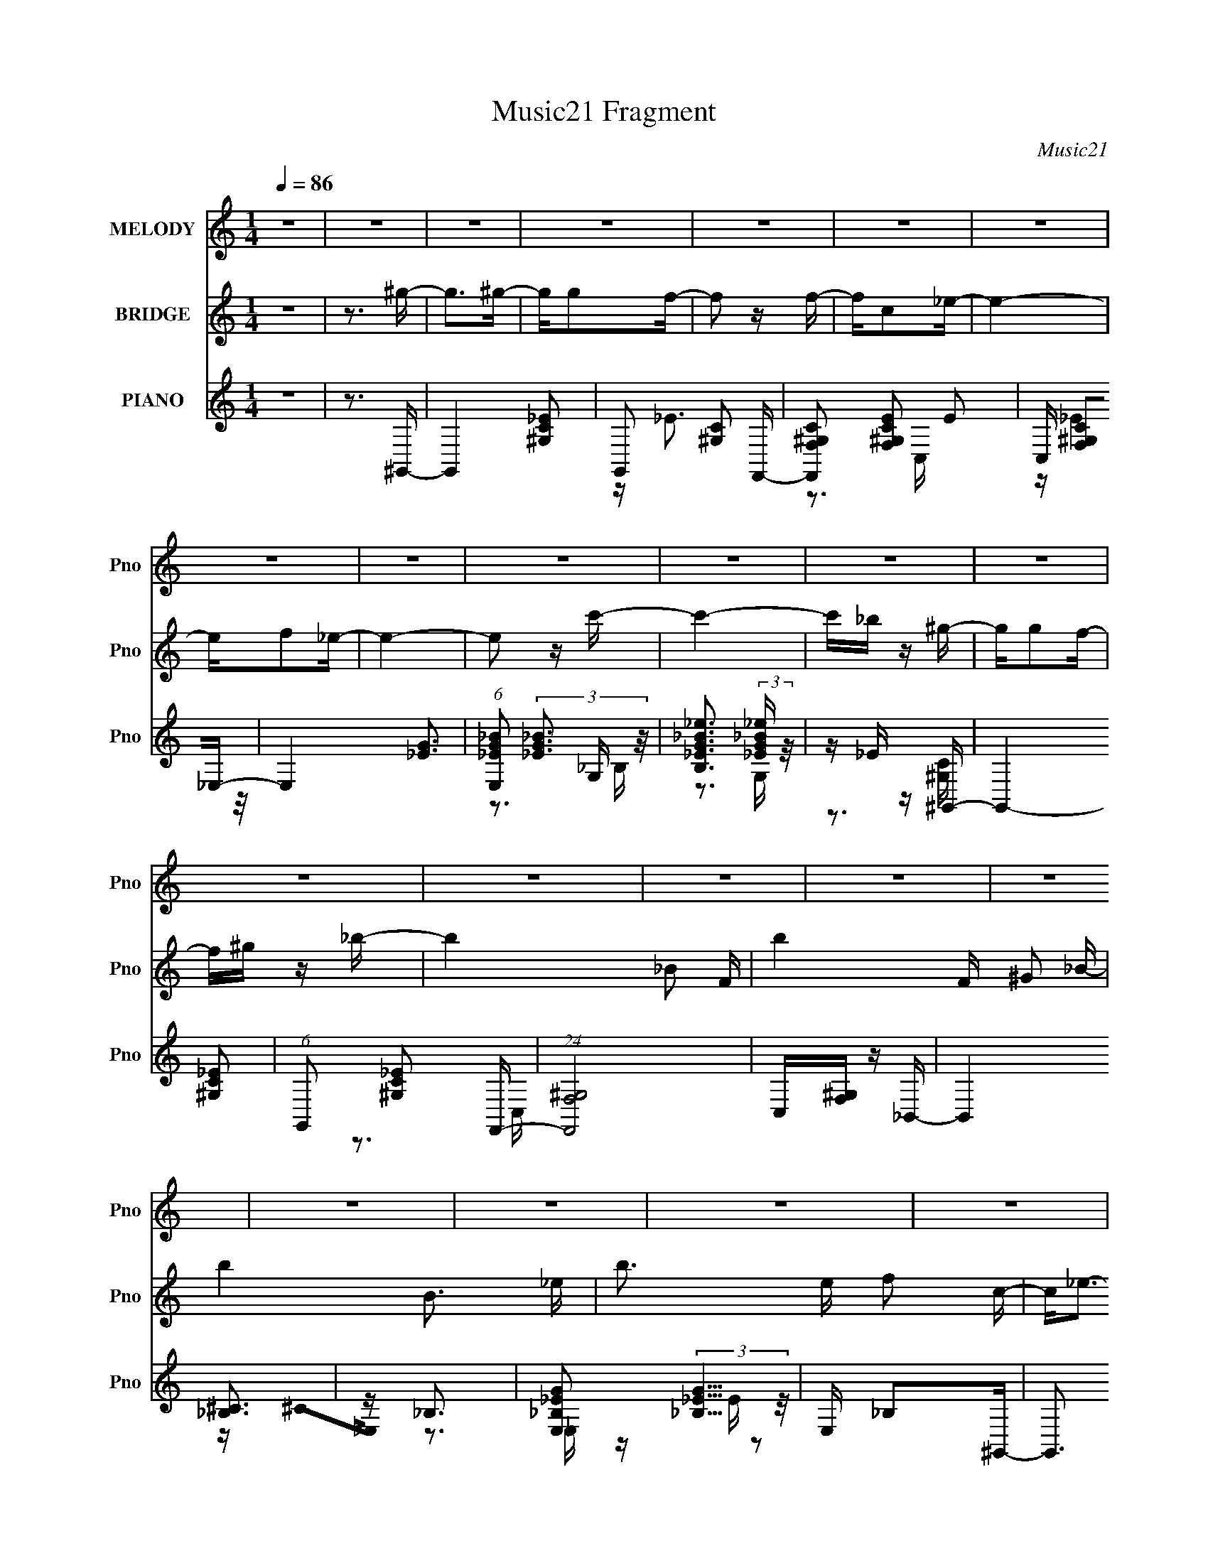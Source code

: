 X:1
T:Music21 Fragment
C:Music21
%%score 1 ( 2 3 ) ( 4 5 6 )
L:1/16
Q:1/4=86
M:1/4
I:linebreak $
K:none
V:1 treble nm="MELODY" snm="Pno"
V:2 treble nm="BRIDGE" snm="Pno"
V:3 treble 
L:1/4
V:4 treble nm="PIANO" snm="Pno"
V:5 treble 
V:6 treble 
V:1
 z4 | z4 | z4 | z4 | z4 | z4 | z4 | z4 | z4 | z4 | z4 | z4 | z4 | z4 | z4 | z4 | z4 | z4 | z4 | %19
 z4 | z4 | z4 | z4 | z4 | z4 | z4 | z4 | z4 | z4 | z4 | z4 | z4 | z4 | z3 ^G- | G4 | z G2F- | %36
 F2GF | z C z _E- | E4- | E4- | E4- | E z2 c- | c4 | z _B z ^G- | G z GF | z ^G z _B- | B4- | B4- | %48
 B3 z | z3 c- | c2<_e2 | z c z f- | f2 z f | z f2c- | c z _ec- | c_B z ^G- | G4- | G z2 F | %58
 z F z F | z _e z c | z _BcB- | BF z ^G- | G4- | G4- | G4- | G2 z ^G- | G4 | z G2F- | F2GF | %69
 z C z _E- | E4- | E4- | E4- | E z2 c- | c2_ec- | c_e z f- | f_e z c | z _B2B- | B4- | B4- | B4- | %81
 B z2 ^G | z ^G z G | z _B2c- | c2cc | z c z _e | z _e z G | z G2F- | FGF_E- | E2 z _B | %90
 z _B z B- | Bc z G- | GF2_E- | E2>F2- | F4- | F4- | F4- | F z2 ^G- | G4 | z G2F- | F2GF | %101
 z C z _E- | E4- | E4- | E4- | E z2 c- | c2_ec- | c_e z f- | f_e z c | z _B2B- | B4- | B4- | B4- | %113
 B z2 ^G | z ^G z G | z _B2c- | c2 z c | z c z _e | z _e z G- | GG2F- | FGF_E- | E2 z _B | %122
 z _B z B- | Bc z G- | GF2_E- | E2>F2- | F4- | F4- | F4- | F z2 ^G- | G2<^G2 | z G2F- | F2GF | %133
 z C z _E- | E4- | E4- | E2>c2- | c_e2c- | c2_ec- | c_e z f- | f_e z c | z _B2B- | B4- | B4- | %144
 B4- | B z2 ^G | z ^G3 | z _B2c- | c2 z c | z c z _e | z _e z G | z G2F- | FGF_E- | E2 z _B | %154
 z _B z B- | Bc z G- | GF2_E- | E2>F2- | F4- | F4- | F4- | F z2 ^G- | G2<^G2 | z G2F- | F2GF | %165
 z _E2F- | F z GF | z _E2C- | C4- | C z2 c | z c z c | z _B2^G | z G2F- | F^G z _B- | B4- | B4- | %176
 B3 z | z3 c- | c2<_e2 | z c z f- | f2 z f- | f2 z c- | c_e z c- | c_B z ^G- | G4- | %185
 (6:5:1G2 G2 F | z F z F | z _e z c | z _B z B |[Q:1/4=86] z F z ^G- | G4- | G4- | G4- | G z3 | %194
 z4 | z4 | z4 | z4 | z4 | z4 | z4 | z4 | z4 | z4 | z3[Q:1/4=86] z | z4 | z4 | z4 | z4 | z4 | z4 | %211
 z4 | z4 | z4 | z4 | z4 | z4 | z4 | z4 | z4 | z4 | z4 | z4 | z4 | z4 | z3 ^G- | G4 | z G2F- | %228
 F2GF | z C z _E- | E4- | E4- | E4- | E z2 c- | c4 | z _B z ^G- | G z GF | z ^G z _B- | B4- | B4- | %240
 B3 z | z3 c- | c2<_e2 | z c z f- | f2 z f | z f2c- | c z _ec- | c_B z ^G- | G4- | G z2 F | %250
 z F z F | z _e z c | z _BcB- | BF z ^G- | G4- | G4- | G4- | G2 z ^G- | G2<^G2 | z G2F- | F2GF | %261
 z C z _E- | E4- | E4- | E4- | E z2 c- | c2_ec- | c_e z f- | f_e z c | z _B2B- | B4- | B4- | B4- | %273
 B z2 ^G | z ^G z G | z _B2c- | c2cc | z c z _e | z _e z G- | G2 z F- | FGF_E- | E2 z _B | %282
 z _B z B- | Bc z G- | GF2_E- | E2>F2- | F4- | F4- | F4- | F z2 ^G- | G2<^G2 | z G2F- | F2GF | %293
 z C z _E- | E4- | E4- | E4- | E z2 c- | c2_ec- | c_e z f- | f_e z c | z _B2B- | B4- | B4- | B4- | %305
 B z2 ^G | z ^G z G | z _B2c- | c2 z c | z c z _e | z _e z G- | G2>F2- | FGF_E- | E2 z _B | %314
 z _B z B- | Bc z G- | GF2_E- | E2>F2- | F4- | F4- | F4- | F z2 ^G- | G2<^G2 | z G2F- | F2GF | %325
 z C z _E- | E4- | E4- | E2>c2- | c_e2c- | c2_ec- | c_e z f- | f_e z c | z _B2B- | B4- | B4- | %336
 B4- | B z2 ^G | z ^G3 | z _B2c- | c2 z c | z c z _e | z _e z G | z G2F- | FGF_E- | E2 z _B | %346
 z _B z B- | Bc z G- | GF2_E- | E2>F2- | F4- | F4- | F4- | (6:5:2F2 z4 |] %354
V:2
 z4 | z3 ^g- | g2>^g2- | gg2f- | f2 z f- | fc2_e- | e4- | ef2_e- | e4- | e2 z c'- | c'4- | %11
 c'_b z ^g- | gg2f- | f^g z _b- | b4- _B2 F- | b4- F ^G2 _B- | b4- B3 _e- | b3 e f2 c- | c2<_e2- | %19
 ec2f- | f2 z f- | f_e2c- | c z _ec- | c_B2^G- | G4- | GG2F- | F4 c'4- | [c'^G]3 c | [b_Bc]2>B2- | %29
 B [fF]2^G- | G4- e' c'2 _b- | G4- b c' _b ^g- | G4- g4- | G2 g2 z2 | z4 | z4 | z4 | z4 | z4 | z4 | %40
 z4 | z4 | z4 | z4 | z4 | z3 _B- | B2>F2- | F^G2=G- | G4- | G2 z2 | z4 | z4 | z4 | z4 | z4 | z4 | %56
 z4 | z4 | z4 | z4 | z4 | z3 _e- | ec2_B- | Bc_B^G- | G4- | G2 z2 | z4 | z4 | z4 | z4 | z3 f- | %71
 f^g2_e- | e3 c2 | z _efe- | e4- | e3 z | z4 | z4 | z3 f- | f^g z _b- | b3 (3:2:1_e'2- | %81
 (6:5:1e'2 z (3:2:1[c'_e']2 | (3[c'_e']2[c'e']2c'2- | (3:2:2c'4 z2 | z4 | (3:2:2z4 [_e'_b]2- | %86
 [e'b]4- | (6:5:1[e'b]2 z (3:2:1f'2- | (3:2:2f'4 _e'2- | (3:2:2e'4 [_b_B]2- | [bB]4- | %91
 (6:5:2[bB]2 z2 [Gg]- | [Gg]2>[fF]2 | z [_E_e]2[Ff]- | [Ff]2>c2- | c(3f2 z/ f2- | %96
 (3:2:4f2 _e2 z/ c2- | (3:2:2c z/ F2 z | G4- | (3:2:2G4 z2 | z4 | z4 | z3 f- | f^g z _e- | e2>c2- | %105
 c2 z _e- | e4- | e3 z | z4 | z4 | z3 f- | f^g2_b- | b2>_e'2- | e'2 z c'- | c'4- | c'2>c'2 | z4 | %117
 z3 _e'- | e'4 | z g2f- | f2>_e2- | e2>_b2- | b4- | b2>g2- | g4- | g2 z2 | z f2c'- | c'f' z f'- | %128
 f'c' z c'- | c'f2^g- | g4- | g4- | g z3 | z4 | z3 f- | f^g2_e- | e2>c2- | c2>_e2- | e4- | e3 z | %140
 z4 | z4 | z3 f | z ^g z _b- | b2 z _e' | z f'_e'c'- | c'4- | c'4- | c'4- | c'2 z _e'- | e'4- | %151
 e'2 z f'- | f'2 z _e'- | e'2>[f_b]2- | [fb]4- | [fb]2 z [_eg]- | [eg]2>f2- | f_e z f- | f2 z c'- | %159
 c'f z f- | f_e z c- | c_B2^G | z ^G3- | GG2F- | FG2F- | F_E2F- | FG2F- | F (3:2:2_E4 z/ | C4- | %169
 C2 z c | z c2c- | c_B2^G- | GG2F | z ^G2_B- | B2>f2- | f^g2_b- | bc'2_e' | z f'2c'- | c'4- | %179
 c'2>c'2- | c'2 z c'- | c'_b z c'- | c'4- | c'2>^g2- | g4- | gg2f- | f4- | f_e' z c'- | c'_bc'b- | %189
[Q:1/4=86] bf2^g- | g4- | g4- | g4- | g z2 ^g- | g2>^g2- | gg2f- | f2 z f- | fc2_e- | e4- | %199
 ef2_e- | e4- | e2 z c'- | c'4- | c'_b z ^g- | gg2[Q:1/4=86]f- | f^g z _b- | b4- _B2 F- | %207
 b4- F ^G2 _B- | b4- B3 _e- | b3 e f2 c- | c2<_e2- | ec2f- | f2 z f- | f_e2c- | c z _ec- | %215
 c_B2^G- | G4- | GG2F- | F4 c'4- | [c'^G]3 c | [b_Bc]2>B2- | B [fF]2^G- | G4- e' c'2 _b- | %223
 G4- b c' _b ^g- | G4- g4- | G2 g2 z2 | z4 | z4 | z4 | z4 | z4 | z4 | z4 | z4 | z4 | z4 | z4 | %237
 z3 _B- | B2>F2- | F^G2=G- | G4- | G2 z2 | z4 | z4 | z4 | z4 | z4 | z4 | z4 | z4 | z4 | z4 | z4 | %253
 z3 _e- | ec2_B- | Bc_B^G- | G4- | G2 z2 | z4 | z4 | z4 | z4 | z3 f- | f^g2_e- | e3 c2 | z _efe- | %266
 e4- | e3 z | z4 | z4 | z3 f- | f^g z _b- | b3 (3:2:1_e'2- | (6:5:1e'2 z (3:2:1[c'_e']2 | %274
 (3[c'_e']2[c'e']2c'2- | (3:2:2c'4 z2 | z4 | (3:2:2z4 [_e'_b]2- | [e'b]4- | %279
 (6:5:1[e'b]2 z (3:2:1f'2- | (3:2:2f'4 _e'2- | (3:2:2e'4 [_b_B]2- | [bB]4- | (6:5:2[bB]2 z2 [Gg]- | %284
 [Gg]2>[fF]2 | z [_E_e]2[Ff]- | [Ff]2>c2- | c(3f2 z/ f2- | (3:2:4f2 _e2 z/ c2- | (3:2:2c z/ F2 z | %290
 G4- | (3:2:2G4 z2 | z4 | z4 | z3 f- | f^g z _e- | e2>c2- | c2 z _e- | e4- | e3 z | z4 | z4 | %302
 z3 f- | f^g2_b- | b2>_e'2- | e'2 z c'- | c'4- | c'2>c'2 | z4 | z3 _e'- | e'4 | z g2f- | f2>_e2- | %313
 e2>_b2- | b4- | b2>g2- | g4- | g2 z2 | z f2c'- | c'f' z f'- | f'c' z c'- | c'f2^g- | g4- | g4- | %324
 g z3 | z4 | z3 f- | f^g2_e- | e2>c2- | c2>_e2- | e4- | e3 z | z4 | z4 | z3 f | z ^g z _b- | %336
 b2 z _e' | z f'_e'c'- | c'4- | c'4- | c'4- | c'2 z _e'- | e'4- | e'2 z f'- | f'2 z _e'- | %345
 e'2>[f_b]2- | [fb]4- | [fb]2 z [_eg]- | [eg]2>f2- | f_e z f- | f2 z2 |] %351
V:3
 x | x | x | x | x | x | x | x | x | x | x | x | x | x | x7/4 | x2 | x2 | x7/4 | x | x | x | x | %22
 x | x | x | z3/4 c'/4- | x2 | z3/4 _b/4- | z3/4 f/4- | z3/4 _e'/4- | x2 | x2 | x2 | x3/2 | x | x | %36
 x | x | x | x | x | x | x | x | x | x | x | x | x | x | x | x | x | x | x | x | x | x | x | x | %60
 x | x | x | x | x | x | x | x | x | x | x | x | x5/4 | x | x | x | x | x | x | x | x13/12 | x | %82
 x | x | x | x | x | x | x | x | x | x | x | x | x | x | x13/12 | (3:2:2z ^G/- | x | x | x | x | %102
 x | x | x | x | x | x | x | x | x | x | x | x | x | x | x | x | x | x | x | x | x | x | x | x | %126
 x | x | x | x | x | x | x | x | x | x | x | x | x | x | x | x | x | x | x | x | x | x | x | x | %150
 x | x | x | x | x | x | x | x | x | x | x | x | x | x | x | x | x | z3/4 C/4- | x | x | x | x | %172
 x | x | x | x | x | x | x | x | x | x | x | x | x | x | x | x | x | x | x | x | x | x | x | x | %196
 x | x | x | x | x | x | x | x | x | x | x7/4 | x2 | x2 | x7/4 | x | x | x | x | x | x | x | %217
 z3/4 c'/4- | x2 | z3/4 _b/4- | z3/4 f/4- | z3/4 _e'/4- | x2 | x2 | x2 | x3/2 | x | x | x | x | x | %231
 x | x | x | x | x | x | x | x | x | x | x | x | x | x | x | x | x | x | x | x | x | x | x | x | %255
 x | x | x | x | x | x | x | x | x | x5/4 | x | x | x | x | x | x | x | x13/12 | x | x | x | x | %277
 x | x | x | x | x | x | x | x | x | x | x | x13/12 | (3:2:2z ^G/- | x | x | x | x | x | x | x | %297
 x | x | x | x | x | x | x | x | x | x | x | x | x | x | x | x | x | x | x | x | x | x | x | x | %321
 x | x | x | x | x | x | x | x | x | x | x | x | x | x | x | x | x | x | x | x | x | x | x | x | %345
 x | x | x | x | x | x |] %351
V:4
 z4 | z3 ^G,,- | G,,4- [^G,C_E]2 | G,,2 [^G,C]2 F,,- | [F,,F,^G,C]2 [F,^G,CE]2 E2 | %5
 C, [F,^G,C]2_E,- | E,4- [_EG]3 | (6:5:1[E,_EG_B]2 (3:2:2[_EG_B]3 z/ | %8
 [B,_EG_B_e]3 (3:2:2[_EG_B_e] z/ | z _E z ^G,,- | G,,4- [^G,C_E]2 | (6:5:1G,,2 [^G,C_E]2 F,,- | %12
 (24:13:1[F,,F,^G,]8 | C,[F,^G,] z _B,,- | B,,4 [_B,^C]3 | z _B,3 | %16
 [E,_B,_EG]2 (3:2:2[_B,_EG]5/2 z/ | E, _B,2^G,,- | G,,3 [^G,C_E]3 | z [^G,C]2F,,- | %20
 [F,,F,^G,C]2 [F,^G,CE]2 | C,[F,^G,C] z ^G,,- | G,,3 [^G,C_E]2 z | z [^G,C]2F,,- | %24
 [F,,F,^G,C]2 [F,^G,CE]2 (12:11:1E20/11 | (6:5:1C,2 [F,^G,C]2 ^C,- | C,2 [^CF^G]3 | %27
 z (3:2:2[^CF^G]4 z/ | [E,,_EG]2 (3:2:2[_EG]5/2 z/ | z (3:2:2[_E_B]4 z/ | [G,,_E_B-]6 | %31
 B F z ^G,,- | (24:17:1[G,,_E,-]8 G4 | E,2 E2 z ^G,,- | [G,,^G,G,_E]6 | z ^G,2F,,- | [F,,F,^G,]4 | %37
 z [F,^G,_E]2_E,- | E,4- _E2 [EG_B] | (6:5:1E,2 [_EG_B]2 _B,- | B,4 [_EG_e]2 G, | %41
 z [_EG_B] z ^G,,- | (24:17:1[G,,_E,-]8 | E,[^G,C_E] z F,,- | [F,,F,^G,]2 (3:2:2[F,^G,]5/2 z/ | %45
 z [F,^G,] z _B,,- | B,,3 (3:2:1_B,2 [B,F] | z [_B,F]2_E,- | (6:5:3E,2 [_EG]4 z/ | z [_E_B]2^G,,- | %50
 G,,4- ^G,2 _E | (3:2:2G,,/ z [^G,C_E]2F,- | [F,F^G]2 (3:2:2[F^G]5/2 z/ | z F2^G,,- | %54
 G,,4- (3:2:1^G,2 [G,_E] | G,,[^G,C_E]2F,- | (24:17:1[F,F^G]8 | (6:5:1C2 [F^Gc]2 F,,- | %58
 (24:13:1[F,,Fc]8 | z [F^Gc]2_E,- | (6:5:1E,2 [_EG_B]3 | z _E z [^G,,E] | G (3:2:2_E2 z [^Gc] | %63
 z [_E^Gc]3 | (6:5:1[G,_E]2 (3:2:1[_EC]3 C | G,3 _E2 ^G,,- | [G,,^G,G,_E]6 | z ^G,2F,,- | %68
 [F,,F,^G,]4 | z [F,^G,_E]2_E,- | E,4- _E2 [EG_B] | (6:5:1E,2 [_EG_B]2 _B,- | B,4 [_EG_e]2 G, | %73
 z [_EG_B] z ^G,,- | (24:17:1[G,,_E,-]8 | E,[^G,C_E] z F,,- | [F,,F,^G,]2 (3:2:2[F,^G,]5/2 z/ | %77
 z [F,^G,] z _B,,- | B,,3 (3:2:1_B,2 [B,F] | z [_B,F]2_E,- | (6:5:3E,2 [_EG]4 z/ | z [_E_B]2^G,,- | %82
 G,,4- (3:2:1_E2 c | (6:5:1G,,2 [_E^Gc]2 ^G,,- | [G,,-_E^G]4 G,, | E,[_E^G]2_E,- | [E,_EEG_B]4 | %87
 z [_EG_B] z ^C,- | C,[^CF^G]2_E,- | E,[_EG] z _B,,- | B,,4- (3:2:1_B,4 | %91
 (6:5:1B,,2 [_B,^CF]2 C,- | [C,C_EG]2 [C_EG]2 | G,[_B,_E]2F,- | (24:13:1[F,F^Gc]8 | z [F^Gc]2F,,- | %96
 (6:5:1F,,2 [F,^G,C]3 | [E,,_E,]3 ^G,,- | [G,,^G,G,_E]6 | z ^G,2F,,- | [F,,F,^G,]4 | %101
 z [F,^G,_E]2_E,- | E,4- _E2 [EG_B] | (6:5:1E,2 [_EG_B]2 _B,- | B,4 [_EG_e]2 G, | %105
 z [_EG_B] z ^G,,- | (24:17:1[G,,_E,-]8 | E,[^G,C_E] z F,,- | [F,,F,^G,]2 (3:2:2[F,^G,]5/2 z/ | %109
 z [F,^G,] z _B,,- | B,,3 (3:2:1_B,2 [B,F] | z [_B,F]2_E,- | (6:5:3E,2 [_EG]4 z/ | z [_E_B]2^G,,- | %114
 G,,4- (3:2:1_E2 c | (6:5:1G,,2 [_E^Gc]2 ^G,,- | [G,,-_E^G]4 G,, | E,[_E^G]2_E,- | [E,_EEG_B]4 | %119
 z [_EG_B] z ^C,- | C,[^CF^G]2_E,- | E,[_EG] z _B,,- | B,,4- (3:2:1_B,4 | %123
 (6:5:1B,,2 [_B,^CF]2 C,- | [C,C_EG]2 [C_EG]2 | G,[_B,_E]2[F,,F,]- | (24:13:1[F,,F,F^Gc]8 | %127
 z [F^Gc]2F,,- | (6:5:1F,,2 [F,^G,C]3 | [E,,_E,]3 ^G,,- | [G,,^G,G,_E]6 | z ^G,2F,,- | %132
 [F,,F,^G,]4 | z [F,^G,_E]2_E,- | E,4- _E2 [EG_B] | (6:5:1E,2 [_EG_B]2 _B,- | B,4 [_EG_e]2 G, | %137
 z [_EG_B] z ^G,,- | (24:17:1[G,,_E,-]8 | E,[^G,C_E] z F,,- | [F,,F,^G,]2 (3:2:2[F,^G,]5/2 z/ | %141
 z [F,^G,] z _B,,- | B,,3 (3:2:1_B,2 [B,F] | z [_B,F]2_E,- | (6:5:3E,2 [_EG]4 z/ | z [_E_B]2^G,,- | %146
 G,,4- (3:2:1_E2 c | (6:5:1G,,2 [_E^Gc]2 ^G,,- | [G,,-_E^G]4 G,, | E,[_E^G]2_E,- | [E,_EEG_B]4 | %151
 z [_EG_B] z ^C,- | C,[^CF^G]2_E,- | E,[_EG] z _B,,- | B,,4- (3:2:1_B,4 | %155
 (6:5:1B,,2 [_B,^CF]2 C,- | [C,C_EG]2 [C_EG]2 | G,[_B,_E]2[F,,F,]- | (24:13:1[F,,F,F^Gc]8 | %159
 z [F^Gc]2F,,- | (6:5:1F,,2 [F,^G,C]3 | [E,,_E,]3 ^G,,- | (24:17:1[G,,^G,]8 | %163
 z (3:2:2[^G,C_E]4 z/ | F,,2 [F,^G,C]2 C,- | C,[F,^G,C]2F,- | [F,C]2>^G2 | z [F^G] z C,- | %168
 C,2 [CG]3 | (6:5:1[G,C_E]2 [C_E]4/3^G,,- | (24:17:1[G,,_E,-]8 | E,[^G,C_E] z F,,- | %172
 [F,,F,^G,]2 (3:2:2[F,^G,]5/2 z/ | z [F,^G,] z _B,,- | B,,3 (3:2:1_B,2 [B,F] | z [_B,F]2_E,- | %176
 (6:5:3E,2 [_EG]4 z/ | z [_E_B]2^G,,- | G,,4- (3:2:1_E2 c | (6:5:1G,,2 [_E^Gc]2 F,- | %180
 [F,F^G]3 [F^G] | C2 [F^G] z ^G,,- | G,,4- [_E^G]3 | G,,[_E^Gc]2F,- | F,2 [F^Gc]2 C- | %185
 [CF^G]2>^C,2- | [C,^G,]4 [CF] | z [^C^G]2_E,- | (6:5:3E,2 [_EG_B]4 z/ |[Q:1/4=86] z (3:2:2_E4 z/ | %190
 (24:17:1[G,,_Ec]8 | z _E3 | [Gc_E]2 (3:2:1[_EG,,]5/2 G,,16/3 | E,3 _E2 ^G,,- | G,,4- [^G,C_E]2 | %195
 [G,,^G,C]2 [^G,C]F,,- | [F,,F,^G,C]2 [F,^G,CE]2 E2 | C, [F,^G,C]2_E,- | E,4- [_EG]3 | %199
 (6:5:1[E,_EG_B]2 (3:2:2[_EG_B]3 z/ | [B,_EG_B_e]3 (3:2:2[_EG_B_e] z/ | z _E z ^G,,- | %202
 G,,4- [^G,C_E]2 | (6:5:1G,,2 [^G,C_E]2 F,,- | (24:13:1[F,,F,^G,]8[Q:1/4=86] | C,[F,^G,] z _B,,- | %206
 B,,4 [_B,^C]3 | z _B,3 | [E,_B,_EG]2 (3:2:2[_B,_EG]5/2 z/ | E, _B,2^G,,- | G,,3 [^G,C_E]3 | %211
 z [^G,C]2F,,- | [F,,F,^G,C]2 [F,^G,CE]2 | C,[F,^G,C] z ^G,,- | G,,3 [^G,C_E]2 z | z [^G,C]2F,,- | %216
 [F,,F,^G,C]2 [F,^G,CE]2 (12:11:1E20/11 | (6:5:1C,2 [F,^G,C]2 ^C,- | C,2 [^CF^G]3 | %219
 z (3:2:2[^CF^G]4 z/ | [E,,_EG]2 (3:2:2[_EG]5/2 z/ | z (3:2:2[_E_B]4 z/ | [G,,_E_B-]6 | %223
 B F z ^G,,- | (24:17:1[G,,_E,-]8 G4 | E,2 E2 z ^G,,- | [G,,^G,G,_E]6 | z ^G,2F,,- | [F,,F,^G,]4 | %229
 z [F,^G,_E]2_E,- | E,4- _E2 [EG_B] | (6:5:1E,2 [_EG_B]2 _B,- | B,4 [_EG_e]2 G, | %233
 z [_EG_B] z ^G,,- | (24:17:1[G,,_E,-]8 | E,[^G,C_E] z F,,- | [F,,F,^G,]2 (3:2:2[F,^G,]5/2 z/ | %237
 z [F,^G,] z _B,,- | B,,3 (3:2:1_B,2 [B,F] | z [_B,F]2_E,- | (6:5:3E,2 [_EG]4 z/ | z [_E_B]2^G,,- | %242
 G,,4- ^G,2 _E | (3:2:2G,,/ z [^G,C_E]2F,- | [F,F^G]2 (3:2:2[F^G]5/2 z/ | z F2^G,,- | %246
 G,,4- (3:2:1^G,2 [G,_E] | G,,[^G,C_E]2F,- | (24:17:1[F,F^G]8 | (6:5:1C2 [F^Gc]2 F,,- | %250
 (24:13:1[F,,Fc]8 | z [F^Gc]2_E,- | (6:5:1E,2 [_EG_B]3 | z _E z [^G,,E] | G (3:2:2_E2 z [^Gc] | %255
 z [_E^Gc]3 | (6:5:1[G,_E]2 (3:2:1[_EC]3 C | G,3 _E2 ^G,,- | [G,,^G,G,_E]6 | z ^G,2F,,- | %260
 [F,,F,^G,]4 | z [F,^G,_E]2_E,- | E,4- _E2 [EG_B] | (6:5:1E,2 [_EG_B]2 _B,- | B,4 [_EG_e]2 G, | %265
 z [_EG_B] z ^G,,- | (24:17:1[G,,_E,-]8 | E,[^G,C_E] z F,,- | [F,,F,^G,]2 (3:2:2[F,^G,]5/2 z/ | %269
 z [F,^G,] z _B,,- | B,,3 (3:2:1_B,2 [B,F] | z [_B,F]2_E,- | (6:5:3E,2 [_EG]4 z/ | z [_E_B]2^G,,- | %274
 G,,4- (3:2:1_E2 c | (6:5:1G,,2 [_E^Gc]2 ^G,,- | [G,,-_E^G]4 G,, | E,[_E^G]2_E,- | [E,_EEG_B]4 | %279
 z [_EG_B] z ^C,- | C,[^CF^G]2_E,- | E,[_EG] z _B,,- | B,,4- (3:2:1_B,4 | %283
 (6:5:1B,,2 [_B,^CF]2 C,- | [C,C_EG]2 [C_EG]2 | G,[_B,_E]2F,- | (24:13:1[F,F^Gc]8 | z [F^Gc]2F,,- | %288
 (6:5:1F,,2 [F,^G,C]3 | [E,,_E,]3 ^G,,- | [G,,^G,G,_E]6 | z ^G,2F,,- | [F,,F,^G,]4 | %293
 z [F,^G,_E]2_E,- | E,4- _E2 [EG_B] | (6:5:1E,2 [_EG_B]2 _B,- | B,4 [_EG_e]2 G, | %297
 z [_EG_B] z ^G,,- | (24:17:1[G,,_E,-]8 | E,[^G,C_E] z F,,- | [F,,F,^G,]2 (3:2:2[F,^G,]5/2 z/ | %301
 z [F,^G,] z _B,,- | B,,3 (3:2:1_B,2 [B,F] | z [_B,F]2_E,- | (6:5:3E,2 [_EG]4 z/ | z [_E_B]2^G,,- | %306
 G,,4- (3:2:1_E2 c | (6:5:1G,,2 [_E^Gc]2 ^G,,- | [G,,-_E^G]4 G,, | E,[_E^G]2_E,- | [E,_EEG_B]4 | %311
 z [_EG_B] z ^C,- | C,[^CF^G]2_E,- | E,[_EG] z _B,,- | B,,4- (3:2:1_B,4 | %315
 (6:5:1B,,2 [_B,^CF]2 C,- | [C,C_EG]2 [C_EG]2 | G,[_B,_E]2[F,,F,]- | (24:13:1[F,,F,F^Gc]8 | %319
 z [F^Gc]2F,,- | (6:5:1F,,2 [F,^G,C]3 | [E,,_E,]3 ^G,,- | [G,,^G,G,_E]6 | z ^G,2F,,- | %324
 [F,,F,^G,]4 | z [F,^G,_E]2_E,- | E,4- _E2 [EG_B] | (6:5:1E,2 [_EG_B]2 _B,- | B,4 [_EG_e]2 G, | %329
 z [_EG_B] z ^G,,- | (24:17:1[G,,_E,-]8 | E,[^G,C_E] z F,,- | [F,,F,^G,]2 (3:2:2[F,^G,]5/2 z/ | %333
 z [F,^G,] z _B,,- | B,,3 (3:2:1_B,2 [B,F] | z [_B,F]2_E,- | (6:5:3E,2 [_EG]4 z/ | z [_E_B]2^G,,- | %338
 G,,4- (3:2:1_E2 c | (6:5:1G,,2 [_E^Gc]2 ^G,,- | [G,,-_E^G]4 G,, | E,[_E^G]2_E,- | [E,_EEG_B]4 | %343
 z [_EG_B] z ^C,- | C,[^CF^G]2_E,- | E,[_EG] z _B,,- | B,,4- (3:2:1_B,4 | %347
 (6:5:1B,,2 [_B,^CF]2 C,- | [C,C_EG]2 [C_EG]2 | G,[_B,_E]2[F,,F,]- | (24:13:1[F,,F,F^Gc]8 | %351
 z [F^Gc]2c- | c4- F,,4- | c4 (6:5:1F,,2 |] %354
V:5
 x4 | x4 | x6 | z _E3- x | z3 C,- x2 | z (3:2:2_E4 z/ | x7 | z3 G, | z3 G, | z3 [^G,C] | x6 | %11
 x14/3 | z3 C,- x/3 | x4 | x7 | z ^C2_E,- | z3 _E,- | z _E z2 | x6 | z _E3- | z3 C,- | x4 | x6 | %23
 z _E3- | z3 C,- x5/3 | x14/3 | x5 | z3 _E,,- | z3 _B,, | z3 ^G,,- | z c2 z x2 | z3 _E | %32
 z3 _E- x17/3 | x6 | z2 C z x2 | z _E3 | z _E z C, | x4 | z2 G z x3 | x14/3 | x7 | z3 [_E^G] | %42
 z2 (3:2:2^G,2 z x5/3 | x4 | z3 C, | x4 | z2 ^C z x4/3 | x4 | z3 _B, x2/3 | x4 | z2 (3:2:2C2 z x3 | %51
 x4 | z3 C | x4 | z2 (3:2:2C2 z x7/3 | x4 | z3 C- x5/3 | x14/3 | z2 (3:2:2^G2 z x/3 | x4 | %60
 z3 _B, x2/3 | z3 ^G- | z2 ^G z | z3 ^G,- | z3 ^G,- x2/3 | x6 | z2 C z x2 | z _E3 | z _E z C, | %69
 x4 | z2 G z x3 | x14/3 | x7 | z3 [_E^G] | z2 (3:2:2^G,2 z x5/3 | x4 | z3 C, | x4 | z2 ^C z x4/3 | %79
 x4 | z3 _B, x2/3 | x4 | z2 (3:2:2^G2 z x7/3 | x14/3 | z3 _E,- x | x4 | z2 G z | x4 | x4 | x4 | %90
 z2 (3:2:2^C2 z x8/3 | x14/3 | z3 G,- | x4 | z2 ^G z x/3 | x4 | z3 _E,,- x2/3 | z C z2 | %98
 z2 C z x2 | z _E3 | z _E z C, | x4 | z2 G z x3 | x14/3 | x7 | z3 [_E^G] | z2 (3:2:2^G,2 z x5/3 | %107
 x4 | z3 C, | x4 | z2 ^C z x4/3 | x4 | z3 _B, x2/3 | x4 | z2 (3:2:2^G2 z x7/3 | x14/3 | z3 _E,- x | %117
 x4 | z2 G z | x4 | x4 | x4 | z2 (3:2:2^C2 z x8/3 | x14/3 | z3 G,- | x4 | z2 ^G z x/3 | x4 | %128
 z3 _E,,- x2/3 | z C z2 | z2 C z x2 | z _E3 | z _E z C, | x4 | z2 G z x3 | x14/3 | x7 | z3 [_E^G] | %138
 z2 (3:2:2^G,2 z x5/3 | x4 | z3 C, | x4 | z2 ^C z x4/3 | x4 | z3 _B, x2/3 | x4 | %146
 z2 (3:2:2^G2 z x7/3 | x14/3 | z3 _E,- x | x4 | z2 G z | x4 | x4 | x4 | z2 (3:2:2^C2 z x8/3 | %155
 x14/3 | z3 G,- | x4 | z2 ^G z x/3 | x4 | z3 _E,,- x2/3 | z C z2 | z2 (3:2:2C2 z x5/3 | z3 F,,- | %164
 x5 | x4 | z2 (3:2:2F2 z | x4 | z3 G,- x | z3 [_E^G] | z2 (3:2:2^G,2 z x5/3 | x4 | z3 C, | x4 | %174
 z2 ^C z x4/3 | x4 | z3 _B, x2/3 | x4 | z2 (3:2:2^G2 z x7/3 | x14/3 | z3 C- | x5 | x7 | x4 | x5 | %185
 z3 [^CF]- | z2 ^C2 x | x4 | z3 _B, x2/3 | z3 ^G,,- | z2 ^G z x5/3 | z [^Gc]3- | z3 _E,- x5 | x6 | %194
 x6 | z _E3- | z3 C,- x2 | z (3:2:2_E4 z/ | x7 | z3 G, | z3 G, | z3 [^G,C] | x6 | x14/3 | %204
 z3 C,- x/3 | x4 | x7 | z ^C2_E,- | z3 _E,- | z _E z2 | x6 | z _E3- | z3 C,- | x4 | x6 | z _E3- | %216
 z3 C,- x5/3 | x14/3 | x5 | z3 _E,,- | z3 _B,, | z3 ^G,,- | z c2 z x2 | z3 _E | z3 _E- x17/3 | x6 | %226
 z2 C z x2 | z _E3 | z _E z C, | x4 | z2 G z x3 | x14/3 | x7 | z3 [_E^G] | z2 (3:2:2^G,2 z x5/3 | %235
 x4 | z3 C, | x4 | z2 ^C z x4/3 | x4 | z3 _B, x2/3 | x4 | z2 (3:2:2C2 z x3 | x4 | z3 C | x4 | %246
 z2 (3:2:2C2 z x7/3 | x4 | z3 C- x5/3 | x14/3 | z2 (3:2:2^G2 z x/3 | x4 | z3 _B, x2/3 | z3 ^G- | %254
 z2 ^G z | z3 ^G,- | z3 ^G,- x2/3 | x6 | z2 C z x2 | z _E3 | z _E z C, | x4 | z2 G z x3 | x14/3 | %264
 x7 | z3 [_E^G] | z2 (3:2:2^G,2 z x5/3 | x4 | z3 C, | x4 | z2 ^C z x4/3 | x4 | z3 _B, x2/3 | x4 | %274
 z2 (3:2:2^G2 z x7/3 | x14/3 | z3 _E,- x | x4 | z2 G z | x4 | x4 | x4 | z2 (3:2:2^C2 z x8/3 | %283
 x14/3 | z3 G,- | x4 | z2 ^G z x/3 | x4 | z3 _E,,- x2/3 | z C z2 | z2 C z x2 | z _E3 | z _E z C, | %293
 x4 | z2 G z x3 | x14/3 | x7 | z3 [_E^G] | z2 (3:2:2^G,2 z x5/3 | x4 | z3 C, | x4 | z2 ^C z x4/3 | %303
 x4 | z3 _B, x2/3 | x4 | z2 (3:2:2^G2 z x7/3 | x14/3 | z3 _E,- x | x4 | z2 G z | x4 | x4 | x4 | %314
 z2 (3:2:2^C2 z x8/3 | x14/3 | z3 G,- | x4 | z2 ^G z x/3 | x4 | z3 _E,,- x2/3 | z C z2 | %322
 z2 C z x2 | z _E3 | z _E z C, | x4 | z2 G z x3 | x14/3 | x7 | z3 [_E^G] | z2 (3:2:2^G,2 z x5/3 | %331
 x4 | z3 C, | x4 | z2 ^C z x4/3 | x4 | z3 _B, x2/3 | x4 | z2 (3:2:2^G2 z x7/3 | x14/3 | z3 _E,- x | %341
 x4 | z2 G z | x4 | x4 | x4 | z2 (3:2:2^C2 z x8/3 | x14/3 | z3 G,- | x4 | z2 ^G z x/3 | %351
 (3:2:1z4 [F^G] (3:2:1z/ | x8 | x17/3 |] %354
V:6
 x4 | x4 | x6 | x5 | x6 | x4 | x7 | z3 _B,- | x4 | x4 | x6 | x14/3 | x13/3 | x4 | x7 | x4 | x4 | %17
 x4 | x6 | x4 | x4 | x4 | x6 | x4 | x17/3 | x14/3 | x5 | x4 | x4 | x4 | x6 | z3 ^G- | x29/3 | x6 | %34
 x6 | x4 | x4 | x4 | x7 | x14/3 | x7 | x4 | z3 C x5/3 | x4 | x4 | x4 | x16/3 | x4 | x14/3 | x4 | %50
 x7 | x4 | x4 | x4 | x19/3 | x4 | x17/3 | x14/3 | x13/3 | x4 | x14/3 | x4 | x4 | z3 C- | x14/3 | %65
 x6 | x6 | x4 | x4 | x4 | x7 | x14/3 | x7 | x4 | z3 C x5/3 | x4 | x4 | x4 | x16/3 | x4 | x14/3 | %81
 x4 | x19/3 | x14/3 | x5 | x4 | x4 | x4 | x4 | x4 | z3 F x8/3 | x14/3 | x4 | x4 | x13/3 | x4 | %96
 x14/3 | x4 | x6 | x4 | x4 | x4 | x7 | x14/3 | x7 | x4 | z3 C x5/3 | x4 | x4 | x4 | x16/3 | x4 | %112
 x14/3 | x4 | x19/3 | x14/3 | x5 | x4 | x4 | x4 | x4 | x4 | z3 F x8/3 | x14/3 | x4 | x4 | x13/3 | %127
 x4 | x14/3 | x4 | x6 | x4 | x4 | x4 | x7 | x14/3 | x7 | x4 | z3 C x5/3 | x4 | x4 | x4 | x16/3 | %143
 x4 | x14/3 | x4 | x19/3 | x14/3 | x5 | x4 | x4 | x4 | x4 | x4 | z3 F x8/3 | x14/3 | x4 | x4 | %158
 x13/3 | x4 | x14/3 | x4 | z3 _E x5/3 | x4 | x5 | x4 | x4 | x4 | x5 | x4 | z3 C x5/3 | x4 | x4 | %173
 x4 | x16/3 | x4 | x14/3 | x4 | x19/3 | x14/3 | x4 | x5 | x7 | x4 | x5 | x4 | z3 ^G x | x4 | %188
 x14/3 | x4 | x17/3 | z3 ^G,,- | x9 | x6 | x6 | x4 | x6 | x4 | x7 | z3 _B,- | x4 | x4 | x6 | %203
 x14/3 | x13/3 | x4 | x7 | x4 | x4 | x4 | x6 | x4 | x4 | x4 | x6 | x4 | x17/3 | x14/3 | x5 | x4 | %220
 x4 | x4 | x6 | z3 ^G- | x29/3 | x6 | x6 | x4 | x4 | x4 | x7 | x14/3 | x7 | x4 | z3 C x5/3 | x4 | %236
 x4 | x4 | x16/3 | x4 | x14/3 | x4 | x7 | x4 | x4 | x4 | x19/3 | x4 | x17/3 | x14/3 | x13/3 | x4 | %252
 x14/3 | x4 | x4 | z3 C- | x14/3 | x6 | x6 | x4 | x4 | x4 | x7 | x14/3 | x7 | x4 | z3 C x5/3 | x4 | %268
 x4 | x4 | x16/3 | x4 | x14/3 | x4 | x19/3 | x14/3 | x5 | x4 | x4 | x4 | x4 | x4 | z3 F x8/3 | %283
 x14/3 | x4 | x4 | x13/3 | x4 | x14/3 | x4 | x6 | x4 | x4 | x4 | x7 | x14/3 | x7 | x4 | z3 C x5/3 | %299
 x4 | x4 | x4 | x16/3 | x4 | x14/3 | x4 | x19/3 | x14/3 | x5 | x4 | x4 | x4 | x4 | x4 | z3 F x8/3 | %315
 x14/3 | x4 | x4 | x13/3 | x4 | x14/3 | x4 | x6 | x4 | x4 | x4 | x7 | x14/3 | x7 | x4 | z3 C x5/3 | %331
 x4 | x4 | x4 | x16/3 | x4 | x14/3 | x4 | x19/3 | x14/3 | x5 | x4 | x4 | x4 | x4 | x4 | z3 F x8/3 | %347
 x14/3 | x4 | x4 | x13/3 | (3:2:2z4 F,,2- | x8 | x17/3 |] %354
